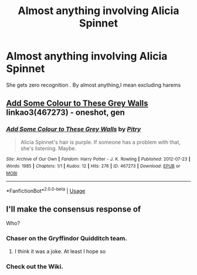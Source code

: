 #+TITLE: Almost anything involving Alicia Spinnet

* Almost anything involving Alicia Spinnet
:PROPERTIES:
:Author: Bleepbloopbotz
:Score: 12
:DateUnix: 1553888439.0
:DateShort: 2019-Mar-30
:FlairText: Request
:END:
She gets zero recognition . By almost anything,I mean excluding harems


** [[https://archiveofourown.org/works/467273][Add Some Colour to These Grey Walls]] linkao3(467273) - oneshot, gen
:PROPERTIES:
:Author: siderumincaelo
:Score: 3
:DateUnix: 1553916250.0
:DateShort: 2019-Mar-30
:END:

*** [[https://archiveofourown.org/works/467273][*/Add Some Colour to These Grey Walls/*]] by [[https://www.archiveofourown.org/users/Pitry/pseuds/Pitry][/Pitry/]]

#+begin_quote
  Alicia Spinnet's hair is purple. If someone has a problem with that, she's listening. Maybe.
#+end_quote

^{/Site/:} ^{Archive} ^{of} ^{Our} ^{Own} ^{*|*} ^{/Fandom/:} ^{Harry} ^{Potter} ^{-} ^{J.} ^{K.} ^{Rowling} ^{*|*} ^{/Published/:} ^{2012-07-23} ^{*|*} ^{/Words/:} ^{1985} ^{*|*} ^{/Chapters/:} ^{1/1} ^{*|*} ^{/Kudos/:} ^{12} ^{*|*} ^{/Hits/:} ^{276} ^{*|*} ^{/ID/:} ^{467273} ^{*|*} ^{/Download/:} ^{[[https://archiveofourown.org/downloads/467273/Add%20Some%20Colour%20to%20These.epub?updated_at=1386416651][EPUB]]} ^{or} ^{[[https://archiveofourown.org/downloads/467273/Add%20Some%20Colour%20to%20These.mobi?updated_at=1386416651][MOBI]]}

--------------

*FanfictionBot*^{2.0.0-beta} | [[https://github.com/tusing/reddit-ffn-bot/wiki/Usage][Usage]]
:PROPERTIES:
:Author: FanfictionBot
:Score: 1
:DateUnix: 1553916266.0
:DateShort: 2019-Mar-30
:END:


** I'll make the consensus response of

Who?
:PROPERTIES:
:Author: RisingEarth
:Score: -15
:DateUnix: 1553889754.0
:DateShort: 2019-Mar-30
:END:

*** Chaser on the Gryffindor Quidditch team.
:PROPERTIES:
:Author: Bleepbloopbotz
:Score: 15
:DateUnix: 1553889820.0
:DateShort: 2019-Mar-30
:END:

**** I think it was a joke. At least I hope so
:PROPERTIES:
:Author: MoleOfWar
:Score: 1
:DateUnix: 1553936571.0
:DateShort: 2019-Mar-30
:END:


*** Check out the Wiki.
:PROPERTIES:
:Author: Achille-Talon
:Score: 3
:DateUnix: 1553890078.0
:DateShort: 2019-Mar-30
:END:
